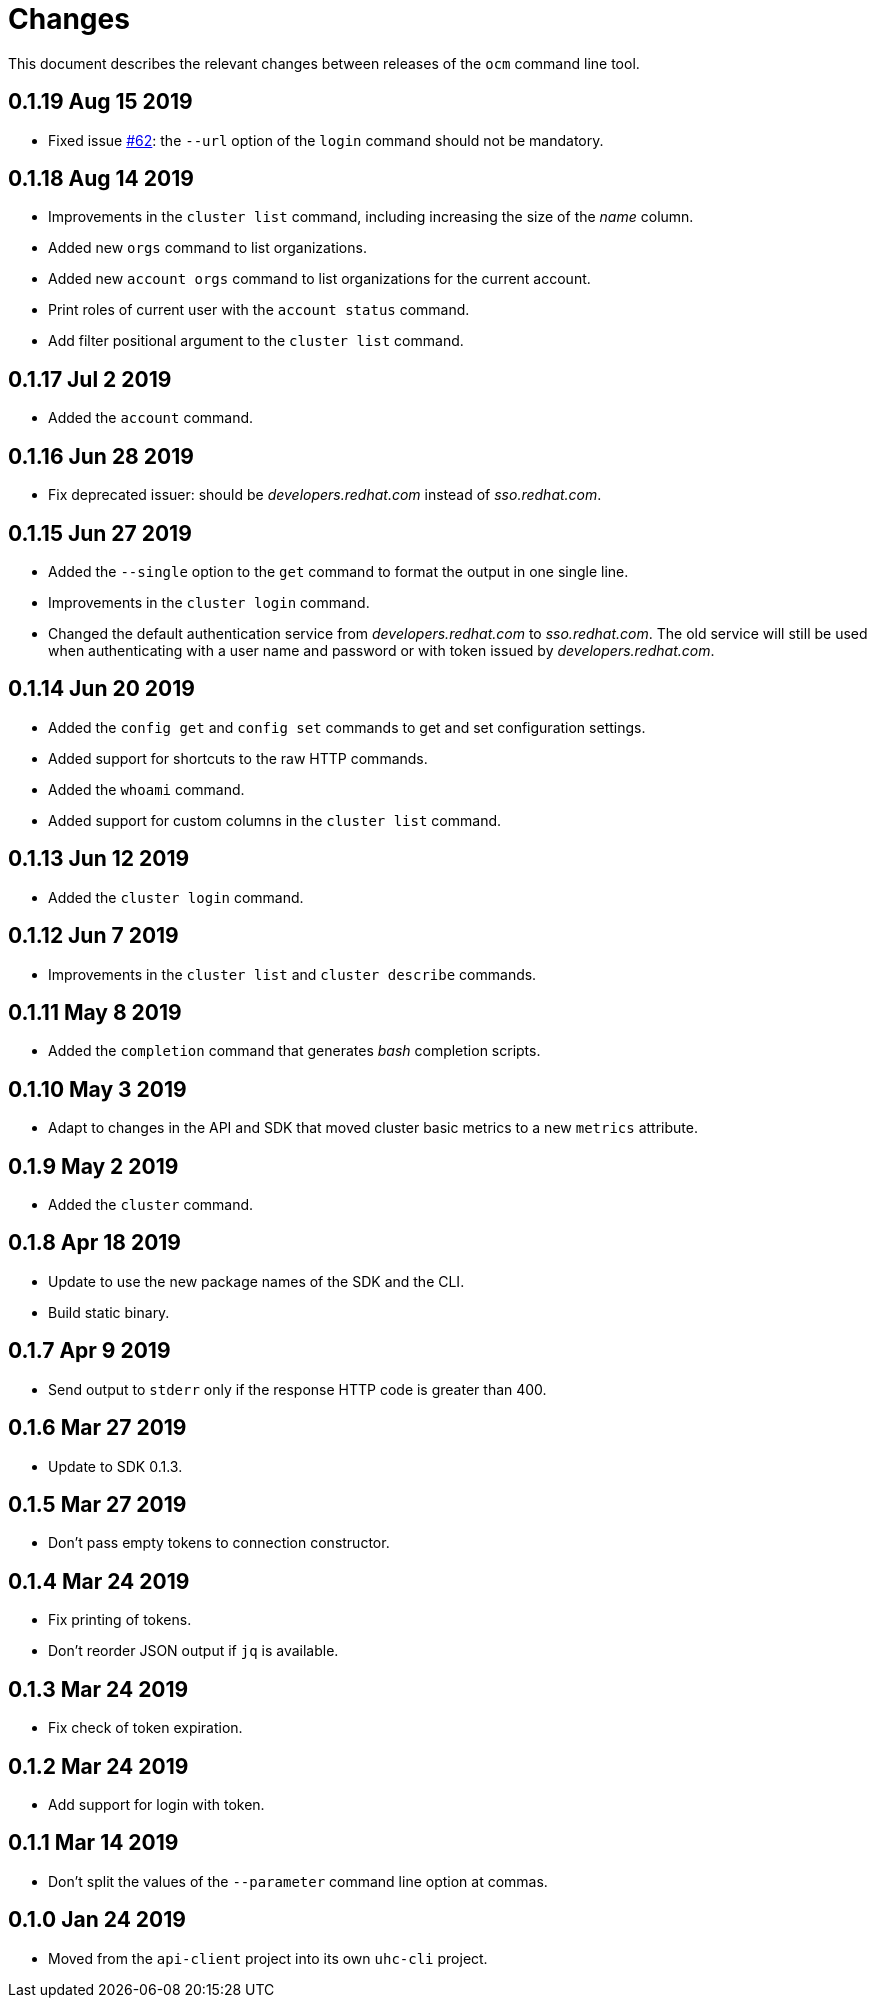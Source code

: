 = Changes

This document describes the relevant changes between releases of the
`ocm` command line tool.

== 0.1.19 Aug 15 2019

- Fixed issue https://github.com/openshift-online/uhc-cli/pull/62[#62]: the
  `--url` option of the `login` command should not be mandatory.

== 0.1.18 Aug 14 2019

- Improvements in the `cluster list` command, including increasing the size of
  the _name_ column.

- Added new `orgs` command to list organizations.

- Added new `account orgs` command to list organizations for the current
  account.

- Print roles of current user with the `account status` command.

- Add filter positional argument to the `cluster list` command.

== 0.1.17 Jul 2 2019

- Added the `account` command.

== 0.1.16 Jun 28 2019

- Fix deprecated issuer: should be _developers.redhat.com_ instead of
  _sso.redhat.com_.

== 0.1.15 Jun 27 2019

- Added the `--single` option to the `get` command to format the output in one
  single line.

- Improvements in the `cluster login` command.

- Changed the default authentication service from _developers.redhat.com_ to
  _sso.redhat.com_. The old service will still be used when authenticating with
  a user name and password or with token issued by _developers.redhat.com_.

== 0.1.14 Jun 20 2019

- Added the `config get` and `config set` commands to get and set configuration
  settings.

- Added support for shortcuts to the raw HTTP commands.

- Added the `whoami` command.

- Added support for custom columns in the `cluster list` command.

== 0.1.13 Jun 12 2019

- Added the `cluster login` command.

== 0.1.12 Jun 7 2019

- Improvements in the `cluster list` and `cluster describe` commands.

== 0.1.11 May 8 2019

- Added the `completion` command that generates _bash_ completion scripts.

== 0.1.10 May 3 2019

- Adapt to changes in the API and SDK that moved cluster basic metrics to a new
  `metrics` attribute.

== 0.1.9 May 2 2019

- Added the `cluster` command.

== 0.1.8 Apr 18 2019

- Update to use the new package names of the SDK and the CLI.

- Build static binary.

== 0.1.7 Apr 9 2019

- Send output to `stderr` only if the response HTTP code is greater than 400.

== 0.1.6 Mar 27 2019

- Update to SDK 0.1.3.

== 0.1.5 Mar 27 2019

- Don't pass empty tokens to connection constructor.

== 0.1.4 Mar 24 2019

- Fix printing of tokens.
- Don't reorder JSON output if `jq` is available.

== 0.1.3 Mar 24 2019

- Fix check of token expiration.

== 0.1.2 Mar 24 2019

- Add support for login with token.

== 0.1.1 Mar 14 2019

- Don't split the values of the `--parameter` command line option at commas.

== 0.1.0 Jan 24 2019

- Moved from the `api-client` project into its own `uhc-cli` project.
